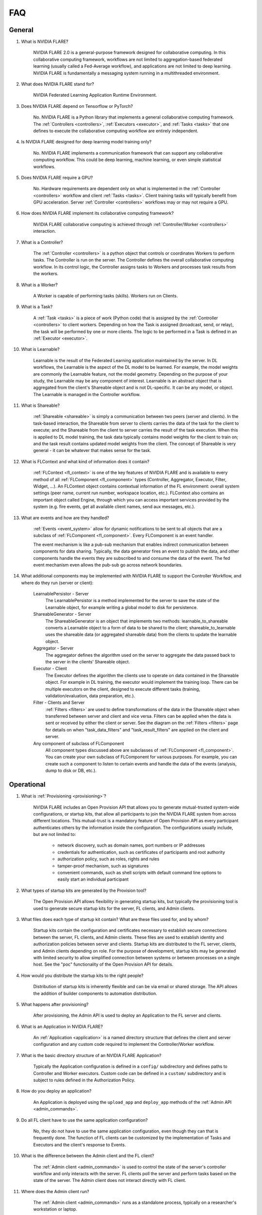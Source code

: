.. _FAQ:

###
FAQ
###

*******
General
*******

#. What is NVIDIA FLARE?

    NVIDIA FLARE 2.0 is a general-purpose framework designed for collaborative computing.  In this collaborative
    computing framework, workflows are not limited to aggregation-based federated learning (usually called a Fed-Average workflow),
    and applications are not limited to deep learning.  NVIDIA FLARE is fundamentally a messaging system running in a multithreaded
    environment.

#. What does NVIDIA FLARE stand for?

    NVIDIA Federated Learning Application Runtime Environment.

#. Does NVIDIA FLARE depend on Tensorflow or PyTorch?

    No.  NVIDIA FLARE is a Python library that implements a general collaborative computing framework.  The :ref:`Controllers <controllers>`,
    :ref:`Executors <executor>`, and :ref:`Tasks <tasks>` that one defines to execute the collaborative computing workflow
    are entirely independent.

#. Is NVIDIA FLARE designed for deep learning model training only?

    No.  NVIDIA FLARE implements a communication framework that can support any collaborative computing workflow.  This
    could be deep learning, machine learning, or even simple statistical workflows.

#. Does NVIDIA FLARE require a GPU?

    No.  Hardware requirements are dependent only on what is implemented in the :ref:`Controller <controllers>` workflow and client :ref:`Tasks <tasks>`.
    Client training tasks will typically benefit from GPU acceleration.  Server :ref:`Controller <controllers>` workflows may or may not require a GPU.

#. How does NVIDIA FLARE implement its collaborative computing framework?

    NVIDIA FLARE collaborative computing is achieved through :ref:`Controller/Worker <controllers>` interaction.

#. What is a Controller?

    The :ref:`Controller <controllers>` is a python object that controls or coordinates Workers to perform tasks. The
    Controller is run on the server.  The Controller defines the overall collaborative computing workflow.  In its
    control logic, the Controller assigns tasks to Workers and processes task results from the workers.

#. What is a Worker?

    A Worker is capable of performing tasks (skills). Workers run on Clients.

#. What is a Task?

    A :ref:`Task <tasks>` is a piece of work (Python code) that is assigned by the :ref:`Controller <controllers>` to
    client workers. Depending on how the Task is assigned (broadcast, send, or relay), the task will be performed by one
    or more clients.  The logic to be performed in a Task is defined in an :ref:`Executor <executor>`.

#. What is Learnable?

    Learnable is the result of the Federated Learning application maintained by the server.  In DL workflows, the
    Learnable is the aspect of the DL model to be learned.  For example, the model weights are commonly the Learnable
    feature, not the model geometry.  Depending on the purpose of your study, the Learnable may be any component of interest.
    Learnable is an abstract object that is aggregated from the client's Shareable object and is not DL-specific.  It
    can be any model, or object.  The Learnable is managed in the Controller workflow.

#. What is Shareable?

    :ref:`Shareable <shareable>` is simply a communication between two peers (server and clients). In the task-based
    interaction, the Shareable from server to clients carries the data of the task for the client to execute; and the
    Shareable from the client to server carries the result of the task execution.  When this is applied to DL model
    training, the task data typically contains model weights for the client to train on; and the task result contains
    updated model weights from the client.  The concept of Shareable is very general - it can be whatever that makes
    sense for the task.

#. What is FLContext and what kind of information does it contain?

    :ref:`FLContext <fl_context>` is one of the key features of NVIDIA FLARE and is available to every method of all :ref:`FLComponent <fl_component>`
    types (Controller, Aggregator, Executor, Filter, Widget, ...). An FLContext object contains contextual information
    of the FL environment: overall system settings (peer name, current run number, workspace location, etc.). FLContext
    also contains an important object called Engine, through which you can access important services provided by the
    system (e.g. fire events, get all available client names, send aux messages, etc.).

#. What are events and how are they handled?

    :ref:`Events <event_system>` allow for dynamic notifications to be sent to all objects that are a subclass of
    :ref:`FLComponent <fl_component>`. Every FLComponent is an event handler.

    The event mechanism is like a pub-sub mechanism that enables indirect communication between components for data
    sharing. Typically, the data generator fires an event to publish the data, and other components handle the events
    they are subscribed to and consume the data of the event. The fed event mechanism even allows the pub-sub go across
    network boundaries.

#. What additional components may be implemented with NVIDIA FLARE to support the Controller Workflow, and where do they run (server or client):

    LearnablePersistor - Server
        The LearnablePersistor is a method implemented for the server to save the state of the Learnable object, for
        example writing a global model to disk for persistence.
    ShareableGenerator - Server
        The ShareableGenerator is an object that implements two methods: learnable_to_shareable converts a Learnable
        object to a form of data to be shared to the client; shareable_to_learnable uses the shareable data (or
        aggregated shareable data) from the clients to update the learnable object.
    Aggregator - Server
        The aggregator defines the algorithm used on the server to aggregate the data passed back to the server in the
        clients' Shareable object.
    Executor - Client
        The Executor defines the algorithm the clients use to operate on data contained in the Shareable object.  For
        example in DL training, the executor would implement the training loop. There can be multiple executors on the
        client, designed to execute different tasks (training, validation/evaluation, data preparation, etc.).
    Filter - Clients and Server
        :ref:`Filters <filters>` are used to define transformations of the data in the Shareable object when transferred between server
        and client and vice versa.  Filters can be applied when the data is sent or received by either the client or server.
        See the diagram on the :ref:`Filters <filters>` page for details on when "task_data_filters" and "task_result_filters"
        are applied on the client and server.
    Any component of subclass of FLComponent
        All component types discussed above are subclasses of :ref:`FLComponent <fl_component>`. You can create your own subclass of
        FLComponent for various purposes. For example, you can create such a component to listen to certain events and
        handle the data of the events (analysis, dump to disk or DB, etc.).

***********
Operational
***********

#. What is :ref:`Provisioning <provisioning>`?

    NVIDIA FLARE includes an Open Provision API that allows you to generate mutual-trusted system-wide configurations,
    or startup kits, that allow all participants to join the NVIDIA FLARE system from across different locations.  This
    mutual-trust is a mandatory feature of Open Provision API as every participant authenticates others by the
    information inside the configuration.  The configurations usually include, but are not limited to:

        - network discovery, such as domain names, port numbers or IP addresses
        - credentials for authentication, such as certificates of participants and root authority
        - authorization policy, such as roles, rights and rules
        - tamper-proof mechanism, such as signatures
        - convenient commands, such as shell scripts with default command line options to easily start an individual participant

#. What types of startup kits are generated by the Provision tool?

    The Open Provision API allows flexibility in generating startup kits, but typically the provisioning tool is used to
    generate secure startup kits for the server, FL clients, and Admin clients.

#. What files does each type of startup kit contain? What are these files used for, and by whom?

    Startup kits contain the configuration and certificates necessary to establish secure connections between the server,
    FL clients, and Admin clients.  These files are used to establish identity and authorization policies between server
    and clients.  Startup kits are distributed to the FL server, clients, and Admin clients depending on role.  For the
    purpose of development, startup kits may be generated with limited security to allow simplified connection between
    systems or between processes on a single host.  See the "poc" functionality of the Open Provision API for details.

#. How would you distribute the startup kits to the right people?

    Distribution of startup kits is inherently flexible and can be via email or shared storage.  The API allows the
    addition of builder components to automation distribution.

#. What happens after provisioning?

    After provisioning, the Admin API is used to deploy an Application to the FL server and clients.

#. What is an Application in NVIDIA FLARE?

    An :ref:`Application <application>` is a named directory structure that defines the client and server configuration
    and any custom code required to implement the Controller/Worker workflow.

#. What is the basic directory structure of an NVIDIA FLARE Application?

    Typically the Application configuration is defined in a ``config/``
    subdirectory and defines paths to Controller and Worker executors.  Custom code can be defined in a ``custom/``
    subdirectory and is subject to rules defined in the Authorization Policy.

#. How do you deploy an application?

    An Application is deployed using the ``upload_app`` and ``deploy_app`` methods of the :ref:`Admin API <admin_commands>`.

#. Do all FL client have to use the same application configuration?

    No, they do not have to use the same application configuration, even though they can that is frequently done. The
    function of FL clients can be customized by the implementation of Tasks and Executors and the client's
    response to Events.

#. What is the difference between the Admin client and the FL client?

    The :ref:`Admin client <admin_commands>` is used to control the state of the server's controller workflow and only interacts with the
    server.  FL clients poll the server and perform tasks based on the state of the server.  The Admin client does not
    interact directly with FL client.

#. Where does the Admin client run?

    The :ref:`Admin client <admin_commands>` runs as a standalone process, typically on a researcher's workstation or laptop.

#. What can you do with the Admin client?

    The :ref:`Admin client <admin_commands>` is used to orchestrate the FL study, including starting and stopping server
    and clients, deploying applications, and managing FL experiments.

#. Why am I getting an error about my custom files not being found?

    Make sure that BYOC is enabled. BYOC is always enabled in POC mode, but disabled by default in secure mode when
    provisioning.  Either through the UI tool or though yml, make sure the ``enable_byoc`` flag is set for each participant.
    If the ``enable_byoc`` flag is disabled, even if you have custom code in your application folder, it will not be loaded.
    There is also a setting for ``allow_byoc`` through the authorization rule groups. This controls whether or not apps
    containing BYOC code will be allowed to be uploaded and deployed.

********
Security
********

#. What is the scope of security in NVIDIA FLARE?

    Security is multi-faceted and cannot be completely controlled for or provided by the NVIDIA FLARE API.  The Open
    Provision API provides examples of basic communication and identity security using GRPC via shared self-signed
    certificates and authorization policies.  These security measures may be sufficient but can be extended with the
    provided APIs.

#. What about data privacy?

    NVIDIA FLARE comes with a few techniques to help with data privacy during FL: differential privacy and homomorphic encryption
    (see :ref:`Privacy filters<filters_for_privacy>`).

************************
Client related questions
************************

#. What happens if an FL client joins during the FL training?

    An FL client can join the FL training any time. It is up to the workflow logic to manage FL clients.

#. Do federated learning clients need to open any ports for the FL server to reach the FL client?

    No, federated learning training does not require for FL clients to open their network for inbound traffic. The server
    never sends uninvited requests to clients but only responds to client requests.

#. Can a client train with multiple GPUs?

    You do multiple-gpu training by putting your training executor within the a :ref:`MultiProcessExecutor <multi_process_executor>`.

#. How do FL clients get identified?

    The federated learning clients are identified by a dynamically generated FL token issued by the server during runtime.
    When an FL client first joins an FL training, it first needs to send a login request to the FL server. During the login
    process, the FL server and client need to exchange SSL certificates for bi-directional authentication. Once the
    authentication is successful, the FL server sends an FL token to the client. The FL client will use this FL token to
    identify itself for all following requests for the global model and all model updating operations.

#. Can I run multiple FL clients from the same machine?

    Yes. The FL clients are identified by FL token, not machine IP. Each FL client will have its own FL token as well as
    instance name, which is the client name that must be used for issuing specific commands to that client.

#. Can I use the same client package to run multiple instances for the same client?

    Yes, you can start multiple instances of FL clients from the same client packages. Each FL client will be identified
    by its unique instance names, for example: "flclient1", "flclient1_1", "flclient1_2", etc. The instance name must be
    used for issuing specific commands to that client from the admin tool.

#. What happens if a federated learning client crashes?

    Federated learning clients will send a heartbeat call to the FL server once every minute. If an FL client crashes and
    the FL server does not get a heartbeat from that client for 10 minutes (can be set with "heart_beat_timeout" in the
    server's config json), the FL server will remove that client from the training client list.

#. Can FL clients join or quit in the middle of federated learning training?

    Yes, an FL client can join or quit in the middle of the FL training at any time. The client will pick up the global
    model at the current round of the server to participate in the FL training. When quitting, the FL server will
    automatically remove the FL client after it quits and no heartbeat is received for the duration of the
    "heart_beat_timeout" configured on the server. If using an admin tool, it is recommended to use the "abort" and
    "shutdown" commands to gracefully stop the clients.

#. For the Scatter and Gather workflow, what if the number of participating FL clients is below the minimum number of clients required?

    When an FL client passes authentication, it can request the current round of the global model and starts the FL training right away.
    There is no need to wait for other clients. Once the client finishes its own training, it will send the update to the server
    for aggregation. However, if the server does not receive enough updates from other clients, the FL server will not start
    the next round of FL training. The finished FL client will be waiting for the next round's model.

#. For the Scatter and Gather workflow, what happens if more than the minimum numbers of FL clients submit an updated model?

    The FL server begins model aggregation after accepting updates from the minimum number of FL clients required and
    waiting for "wait_after_min_clients" configured on the server. The updates that are received after this will be
    discarded. All the clients will get the next round of the global model to start the next round FL training.

#. How does a client decide to quit federated learning training?

    The FL client always asks the server for the next task to do. See how :ref:`controllers <controllers>` assign tasks to clients.

************************
Server related questions
************************

#. What happens if the FL server crashes?

    There are two scenarios for the FL server crashing during the FL training. If the server crashes when the FL client is trying to
    connect to the server for model exchange, the FL client will continue to attempt connecting to the server for up to 30 seconds.
    If the server is still down after that, FL client will shut itself down. If the server crashes during the FL client model training,
    as long as the server restarts before the FL client attempts model updating, it will have no impact to the FL clients.

    When restarting the FL server, you can find the previous training round number from the previous log. Then you can choose to
    train from scratch or continuously using previous training model.

#. Why does my FL server keep crashing after a certain round?

    Check that the amount of memory being consumed is not increasing in a way that it exceeds the available resources.
    If the process consumes too much memory, the operating system may kill it.

#. Does the federated learning server need a GPU?

    No, there is no need to have GPU on the server side for the FL server to deploy. However, certain handlers may require
    GPUs. To disable GPUs on the server, include the following in the shell script that runs the server::

        export CUDA_VISIBLE_DEVICES=

#. What port do I need to open from the firewall on the FL server network?

    Depending on the configuration of :ref:`project.yaml <project_yml>` which controls which port the gRPC is deployed to,
    the FL server network needs to open that port for outside clients to reach the FL server.

#. What if the federated learning server is behind a load balancer?

    Currently, federated learning does not support load balancing between multiple FL servers.

***************************************
Overall training flow related questions
***************************************

#. How does the federated learning server decide when to stop FL?

    For the Scatter and Gather workflow, the FL server runs from the "start_round" to "num_rounds". The FL server will
    stop the training when the current round meets "num_rounds". For other workflows, the logic within the workflow can
    make that decision.

#. Can I run the FL server on AWS while running the FL client within my institution?

    Yes, use the AWS instance name as the server cn in project.yml file. (e.g.: ec2-3-99-123-456.compute-1.amazonaws.com)

#. How can I deploy different applications for different clients?

    You can edit the application folder for each individual client on your desktop, then upload and deploy to each individual client
    with the admin tool. Each client can run with its own application configuration.

#. Can I use the same "run_number" as previously used?

    Yes, you can re-use the same "run_number" as previously used. The "run_number" serves as an FL training workspace. The
    FL training logs, such as tensorboard, training stats, etc, are stored within the same "run_number" workspace. Note
    that the app folder from the previous run will be replaced by the new run's folder.

#. What should I do if the admin notices one client's training is behaving erroneously or unexpectedly?

    The admin can issue a command to abort the FL client training: ``abort client client_name``. If the command is issued
    without the client_name, then the command will be sent to all the clients. Because of the nature of model training, it
    may take a little time for the FL client to completely stop. Use the "check_status client client_name" command to see
    if the client status is "stopped".

#. Why do the admin commands to the clients have a long delay before getting a response?

    The admin commands to the clients pass through the server. If for some reason the command is delayed by the network, or
    if the client command takes a long time to process, the admin console will experience a delay for the response. The
    default timeout is 10 seconds. You can use the “set_timeout” command to adjust the command timeout. If this timeout
    value is set too low, the admin command may not reach the client to execute the command.

#. Can I use the same server / client set up to train different models?

    Yes, you can upload different applications to the server and clients to train different models. Make sure to use the
    "run_number" to keep your trained models in different run spaces without confusing the models. The FL system only
    completes when the admin issues the “shutdown” command or ctrl-C is used to end the process.

#. Why is it that my custom components are not updating between runs?

    If you want to change the code you have already loaded in a custom component, it is recommended that you restart the
    server and clients before the next run, that way, the Python code will be reloaded. Another method is to add a
    version number or change the class name slightly. Python does not load new code definitions with the same class name
    and by default Python does not allow the loaded modules to be removed. With a version or altered name, Python will
    be able to treat the code as new and load it from the sys.path.

#. Why do commands sometimes fail?

    Sometimes if you are trying to check status of the client and the server is already busy transferring the model and
    does not have extra bandwidth for the command, the command may time out. In that case, please wait and try again.

************
Known issues
************

#. If server dies and then is restarted, intentionally or unintentionally, all clients will have to be restarted.
#. Running out of memory can happen at any time, especially if the server and clients are running on same machine.
   This can cause the server to die unexpectedly.
#. Putting applications in the transfer folders without using the upload_app command or forgetting to delete the models
   folder inside, a mysterious error may occur when running the deploy_app command because the application folder is too
   large to be uploaded and that causes timeout.
#. Please don't start a new training run or start a new app before the previous application is fully stopped. Users
   can do ``abort client`` and ``abort server`` before ``start_app`` for the new run.
#. After calling ``shutdown client`` for a client running multi GPUs, a process (sub_worker_process) may remain. The
   work around for this is to run ``abort client`` before the ``shutdown`` command.
